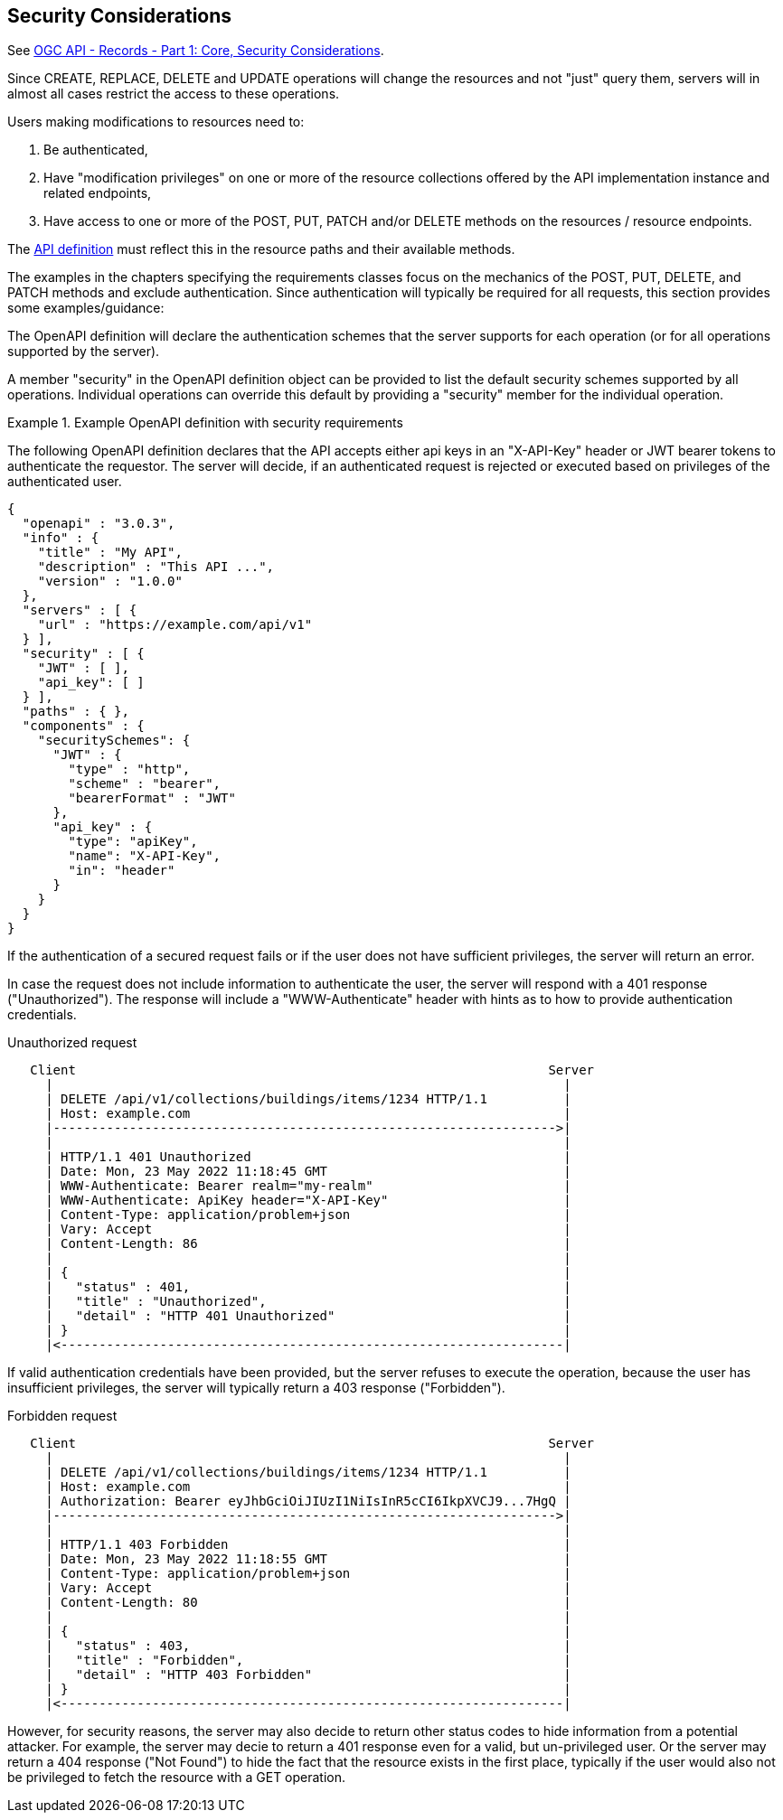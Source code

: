 == Security Considerations

See https://docs.ogc.org/DRAFTS/20-004r1.html#_security_considerations[OGC API - Records - Part 1: Core, Security Considerations].

Since CREATE, REPLACE, DELETE and UPDATE operations will change the resources and not "just" query them, servers will in almost all cases restrict the access to these operations.

Users making modifications to resources need to:

1. Be authenticated,
2. Have "modification privileges" on one or more of the resource collections offered by the API implementation instance and related endpoints,
3. Have access to one or more of the POST, PUT, PATCH and/or DELETE methods on the resources / resource endpoints.

The https://docs.ogc.org/is/17-069r4/17-069r4.html#_api_definition_2[API definition] must reflect this in the resource paths and their available methods.

The examples in the chapters specifying the requirements classes focus on the mechanics of the POST, PUT, DELETE, and PATCH methods and exclude authentication. Since authentication will typically be required for all requests, this section provides some examples/guidance:

The OpenAPI definition will declare the authentication schemes that the server supports for each operation (or for all operations supported by the server).

A member "security" in the OpenAPI definition object can be provided to list the default security schemes supported by all operations. Individual operations can override this default by providing a "security" member for the individual operation.

[#auth-example-1,reftext=`Example OpenAPI definition with security requirements`]
.Example OpenAPI definition with security requirements
====
The following OpenAPI definition declares that the API accepts either api keys in an "X-API-Key" header or JWT bearer tokens to authenticate the requestor. The server will decide, if an authenticated request is rejected or executed based on privileges of the authenticated user.

[source,JSON]
----
{
  "openapi" : "3.0.3",
  "info" : {
    "title" : "My API",
    "description" : "This API ...",
    "version" : "1.0.0"
  },
  "servers" : [ {
    "url" : "https://example.com/api/v1"
  } ],
  "security" : [ {
    "JWT" : [ ],
    "api_key": [ ]
  } ], 
  "paths" : { },
  "components" : {
    "securitySchemes": {
      "JWT" : {
        "type" : "http",
        "scheme" : "bearer",
        "bearerFormat" : "JWT"
      },
      "api_key" : {
        "type": "apiKey",
        "name": "X-API-Key",
        "in": "header"
      }
    }
  }
}
----
====

If the authentication of a secured request fails or if the user does not have sufficient privileges, the server will return an error.

In case the request does not include information to authenticate the user, the server will respond with a 401 response ("Unauthorized"). The response will include a "WWW-Authenticate" header with hints as to how to provide authentication credentials.

[#auth-example-2,reftext=`Unauthorized request`]
.Unauthorized request
....
   Client                                                              Server
     |                                                                   |
     | DELETE /api/v1/collections/buildings/items/1234 HTTP/1.1          |
     | Host: example.com                                                 |
     |------------------------------------------------------------------>|
     |                                                                   |
     | HTTP/1.1 401 Unauthorized                                         |
     | Date: Mon, 23 May 2022 11:18:45 GMT                               |
     | WWW-Authenticate: Bearer realm="my-realm"                         |
     | WWW-Authenticate: ApiKey header="X-API-Key"                       |
     | Content-Type: application/problem+json                            |
     | Vary: Accept                                                      |
     | Content-Length: 86                                                |
     |                                                                   |
     | {                                                                 |
     |   "status" : 401,                                                 |
     |   "title" : "Unauthorized",                                       |
     |   "detail" : "HTTP 401 Unauthorized"                              |
     | }                                                                 |
     |<------------------------------------------------------------------|
....

If valid authentication credentials have been provided, but the server refuses to execute the operation, because the user has insufficient privileges, the server will typically return a 403 response ("Forbidden").

[#auth-example-3,reftext=`Forbidden request`]
.Forbidden request
....
   Client                                                              Server
     |                                                                   |
     | DELETE /api/v1/collections/buildings/items/1234 HTTP/1.1          |
     | Host: example.com                                                 |
     | Authorization: Bearer eyJhbGciOiJIUzI1NiIsInR5cCI6IkpXVCJ9...7HgQ |
     |------------------------------------------------------------------>|
     |                                                                   |
     | HTTP/1.1 403 Forbidden                                            |
     | Date: Mon, 23 May 2022 11:18:55 GMT                               |
     | Content-Type: application/problem+json                            |
     | Vary: Accept                                                      |
     | Content-Length: 80                                                |
     |                                                                   |
     | {                                                                 |
     |   "status" : 403,                                                 |
     |   "title" : "Forbidden",                                          |
     |   "detail" : "HTTP 403 Forbidden"                                 |
     | }                                                                 |
     |<------------------------------------------------------------------|
....

However, for security reasons, the server may also decide to return other status codes to hide information from a potential attacker. For example, the server may decie to return a 401 response even for a valid, but un-privileged user. Or the server may return a 404 response ("Not Found") to hide the fact that the resource exists in the first place, typically if the user would also not be privileged to fetch the resource with a GET operation.
